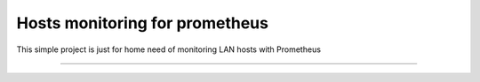 Hosts monitoring for prometheus
===============================

This simple project is just for home need of monitoring LAN hosts with Prometheus

---------------




